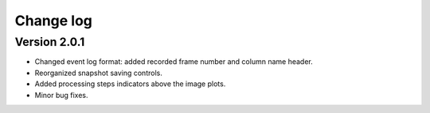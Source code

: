 .. _changelog:

Change log
============================

Version 2.0.1
----------------------------

* Changed event log format: added recorded frame number and column name header.
* Reorganized snapshot saving controls.
* Added processing steps indicators above the image plots.
* Minor bug fixes.